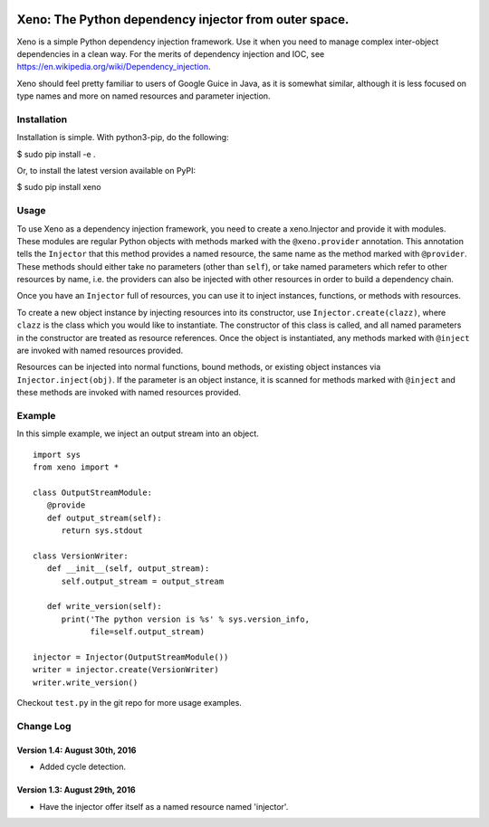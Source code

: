 .. image:: https://raw.githubusercontent.com/lainproliant/xeno/master/pachimari.jpg

Xeno: The Python dependency injector from outer space.
======================================================

Xeno is a simple Python dependency injection framework. Use it when you
need to manage complex inter-object dependencies in a clean way. For the
merits of dependency injection and IOC, see
https://en.wikipedia.org/wiki/Dependency\_injection.

Xeno should feel pretty familiar to users of Google Guice in Java, as it
is somewhat similar, although it is less focused on type names and more
on named resources and parameter injection.

Installation
------------

Installation is simple. With python3-pip, do the following:

$ sudo pip install -e .

Or, to install the latest version available on PyPI:

$ sudo pip install xeno

Usage
-----

To use Xeno as a dependency injection framework, you need to create a
xeno.Injector and provide it with modules. These modules are regular
Python objects with methods marked with the ``@xeno.provider``
annotation. This annotation tells the ``Injector`` that this method
provides a named resource, the same name as the method marked with
``@provider``. These methods should either take no parameters (other
than ``self``), or take named parameters which refer to other resources
by name, i.e. the providers can also be injected with other resources in
order to build a dependency chain.

Once you have an ``Injector`` full of resources, you can use it to
inject instances, functions, or methods with resources.

To create a new object instance by injecting resources into its
constructor, use ``Injector.create(clazz)``, where ``clazz`` is the
class which you would like to instantiate. The constructor of this class
is called, and all named parameters in the constructor are treated as
resource references. Once the object is instantiated, any methods marked
with ``@inject`` are invoked with named resources provided.

Resources can be injected into normal functions, bound methods, or
existing object instances via ``Injector.inject(obj)``. If the parameter
is an object instance, it is scanned for methods marked with ``@inject``
and these methods are invoked with named resources provided.

Example
-------

In this simple example, we inject an output stream into an object.

::

    import sys
    from xeno import *

    class OutputStreamModule:
       @provide
       def output_stream(self):
          return sys.stdout

    class VersionWriter:
       def __init__(self, output_stream):
          self.output_stream = output_stream

       def write_version(self):
          print('The python version is %s' % sys.version_info,
                file=self.output_stream)

    injector = Injector(OutputStreamModule())
    writer = injector.create(VersionWriter)
    writer.write_version()

Checkout ``test.py`` in the git repo for more usage examples.

Change Log
----------

Version 1.4: August 30th, 2016
~~~~~~~~~~~~~~~~~~~~~~~~~~~~~~
- Added cycle detection.

Version 1.3: August 29th, 2016
~~~~~~~~~~~~~~~~~~~~~~~~~~~~~~
- Have the injector offer itself as a named resource named 'injector'.


